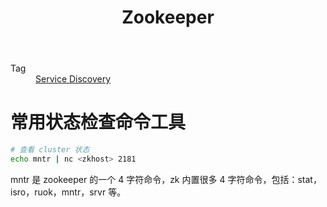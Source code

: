 :PROPERTIES:
:ID:       bcb3ebff-0bc1-413e-9f4e-f490f0a2e83f
:END:
#+TITLE: Zookeeper

+ Tag :: [[id:5b879c5a-b228-4631-8ea7-fdc43c5b7bbe][Service Discovery]]

* 常用状态检查命令工具
  #+begin_src bash
    # 查看 cluster 状态
    echo mntr | nc <zkhost> 2181
  #+end_src

  mntr 是 zookeeper 的一个 4 字符命令，zk 内置很多 4 字符命令，包括：stat，isro，ruok，mntr，srvr 等。
